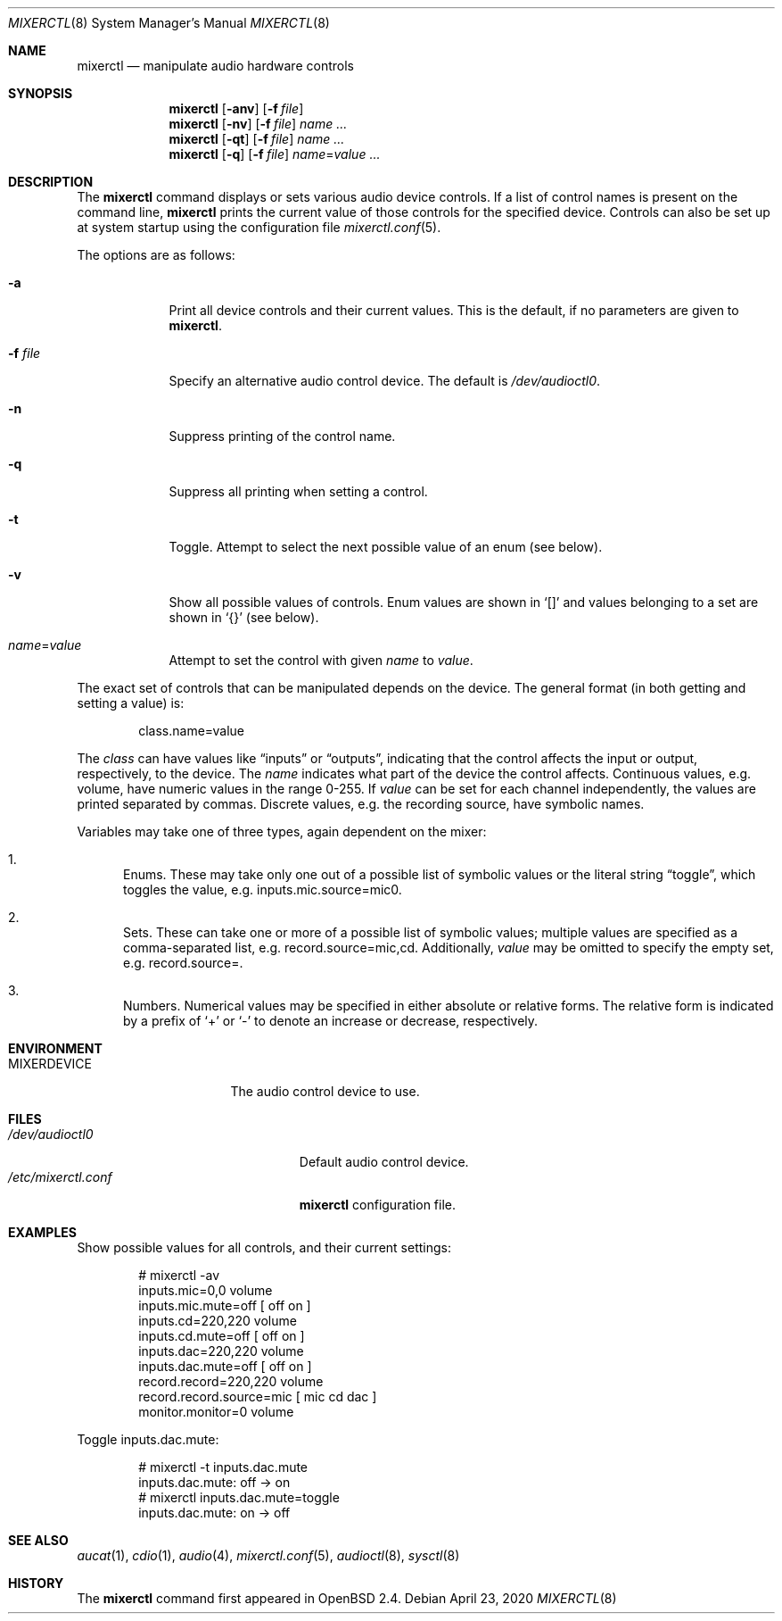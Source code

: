 .\" $OpenBSD: mixerctl.8,v 1.6 2020/04/23 05:54:35 ratchov Exp $
.\" $NetBSD: mixerctl.1,v 1.8 1998/05/09 12:41:16 augustss Exp $
.\"
.\" Copyright (c) 1997 The NetBSD Foundation, Inc.
.\" All rights reserved.
.\"
.\" Author: Lennart Augustsson
.\"
.\" Redistribution and use in source and binary forms, with or without
.\" modification, are permitted provided that the following conditions
.\" are met:
.\" 1. Redistributions of source code must retain the above copyright
.\"    notice, this list of conditions and the following disclaimer.
.\" 2. Redistributions in binary form must reproduce the above copyright
.\"    notice, this list of conditions and the following disclaimer in the
.\"    documentation and/or other materials provided with the distribution.
.\"
.\" THIS SOFTWARE IS PROVIDED BY THE NETBSD FOUNDATION, INC. AND CONTRIBUTORS
.\" ``AS IS'' AND ANY EXPRESS OR IMPLIED WARRANTIES, INCLUDING, BUT NOT LIMITED
.\" TO, THE IMPLIED WARRANTIES OF MERCHANTABILITY AND FITNESS FOR A PARTICULAR
.\" PURPOSE ARE DISCLAIMED.  IN NO EVENT SHALL THE FOUNDATION OR CONTRIBUTORS
.\" BE LIABLE FOR ANY DIRECT, INDIRECT, INCIDENTAL, SPECIAL, EXEMPLARY, OR
.\" CONSEQUENTIAL DAMAGES (INCLUDING, BUT NOT LIMITED TO, PROCUREMENT OF
.\" SUBSTITUTE GOODS OR SERVICES; LOSS OF USE, DATA, OR PROFITS; OR BUSINESS
.\" INTERRUPTION) HOWEVER CAUSED AND ON ANY THEORY OF LIABILITY, WHETHER IN
.\" CONTRACT, STRICT LIABILITY, OR TORT (INCLUDING NEGLIGENCE OR OTHERWISE)
.\" ARISING IN ANY WAY OUT OF THE USE OF THIS SOFTWARE, EVEN IF ADVISED OF THE
.\" POSSIBILITY OF SUCH DAMAGE.
.\"
.Dd $Mdocdate: April 23 2020 $
.Dt MIXERCTL 8
.Os
.Sh NAME
.Nm mixerctl
.Nd manipulate audio hardware controls
.Sh SYNOPSIS
.Nm mixerctl
.Op Fl anv
.Op Fl f Ar file
.Nm mixerctl
.Op Fl nv
.Op Fl f Ar file
.Ar name ...
.Nm mixerctl
.Op Fl qt
.Op Fl f Ar file
.Ar name ...
.Nm mixerctl
.Op Fl q
.Op Fl f Ar file
.Ar name Ns = Ns Ar value ...
.Sh DESCRIPTION
The
.Nm
command displays or sets various audio device controls.
If a list of control names is present on the command line,
.Nm
prints the current value of those controls for the specified device.
Controls can also be set up at system startup using the configuration file
.Xr mixerctl.conf 5 .
.Pp
The options are as follows:
.Bl -tag -width "-f file"
.It Fl a
Print all device controls and their current values.
This is the default, if no parameters are given to
.Nm .
.It Fl f Ar file
Specify an alternative audio control device.
The default is
.Pa /dev/audioctl0 .
.It Fl n
Suppress printing of the control name.
.It Fl q
Suppress all printing when setting a control.
.It Fl t
Toggle.
Attempt to select the next possible value
of an enum
(see below).
.It Fl v
Show all possible values of controls.
Enum values are shown in
.Sq []
and values belonging to a set are shown in
.Sq {}
(see below).
.It Ar name Ns = Ns Ar value
Attempt to set the control with given
.Ar name
to
.Ar value .
.El
.Pp
The exact set of controls that can be manipulated depends on
the device.
The general format (in both getting and setting a value) is:
.Pp
.D1 class.name=value
.Pp
The
.Ar class
can have values like
.Dq inputs
or
.Dq outputs ,
indicating that the control affects the input or output, respectively,
to the device.
The
.Ar name
indicates what part of the device the control affects.
Continuous values, e.g. volume,
have numeric values in the range 0\-255.
If
.Ar value
can be set for each channel independently,
the values are printed separated by commas.
Discrete values, e.g. the recording source,
have symbolic names.
.Pp
Variables may take one of three types,
again dependent on the mixer:
.Bl -enum
.It
Enums.
These may take only one out of a possible list of symbolic values
or the literal string
.Dq toggle ,
which toggles the value,
e.g. inputs.mic.source=mic0.
.It
Sets.
These can take one or more of a possible list of symbolic values;
multiple values are specified as a comma-separated list,
e.g. record.source=mic,cd.
Additionally,
.Ar value
may be omitted to specify the empty set,
e.g. record.source=.
.It
Numbers.
Numerical values may be specified in either absolute or relative forms.
The relative form is indicated by a prefix of
.Ql +
or
.Ql -
to denote an increase or decrease, respectively.
.El
.Sh ENVIRONMENT
.Bl -tag -width "MIXERDEVICEXXX"
.It Ev MIXERDEVICE
The audio control device to use.
.El
.Sh FILES
.Bl -tag -width "/etc/mixerctl.confXXX" -compact
.It Pa /dev/audioctl0
Default audio control device.
.It Pa /etc/mixerctl.conf
.Nm
configuration file.
.El
.Sh EXAMPLES
Show possible values for all controls,
and their current settings:
.Bd -literal -offset indent
# mixerctl -av
inputs.mic=0,0 volume
inputs.mic.mute=off  [ off on ]
inputs.cd=220,220 volume
inputs.cd.mute=off  [ off on ]
inputs.dac=220,220 volume
inputs.dac.mute=off  [ off on ]
record.record=220,220 volume
record.record.source=mic  [ mic cd dac ]
monitor.monitor=0 volume
.Ed
.Pp
Toggle inputs.dac.mute:
.Bd -literal -offset indent
# mixerctl -t inputs.dac.mute
inputs.dac.mute: off -> on
# mixerctl inputs.dac.mute=toggle
inputs.dac.mute: on -> off
.Ed
.Sh SEE ALSO
.Xr aucat 1 ,
.Xr cdio 1 ,
.Xr audio 4 ,
.Xr mixerctl.conf 5 ,
.Xr audioctl 8 ,
.Xr sysctl 8
.Sh HISTORY
The
.Nm
command first appeared in
.Ox 2.4 .
